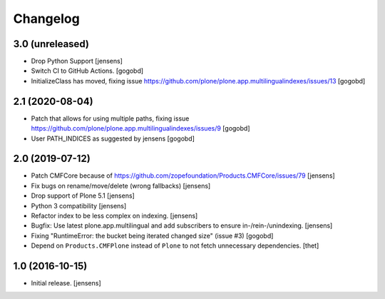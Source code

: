 Changelog
=========

3.0 (unreleased)
----------------

- Drop Python Support [jensens]

- Switch CI to GitHub Actions.
  [gogobd]

- InitializeClass has moved, fixing issue https://github.com/plone/plone.app.multilingualindexes/issues/13
  [gogobd]


2.1 (2020-08-04)
----------------

- Patch that allows for using multiple paths, fixing issue https://github.com/plone/plone.app.multilingualindexes/issues/9
  [gogobd]
- User PATH_INDICES as suggested by jensens
  [gogobd]


2.0 (2019-07-12)
----------------

- Patch CMFCore because of https://github.com/zopefoundation/Products.CMFCore/issues/79
  [jensens]

- Fix bugs on rename/move/delete (wrong fallbacks)
  [jensens]

- Drop support of Plone 5.1
  [jensens]

- Python 3 compatibility
  [jensens]

- Refactor index to be less complex on indexing.
  [jensens]

- Bugfix: Use latest plone.app.multilingual and add subscribers to ensure in-/rein-/unindexing.
  [jensens]

- Fixing "RuntimeError: the bucket being iterated changed size" (issue #3)
  [gogobd]

- Depend on ``Products.CMFPlone`` instead of ``Plone`` to not fetch unnecessary dependencies.
  [thet]


1.0 (2016-10-15)
----------------

- Initial release.
  [jensens]
